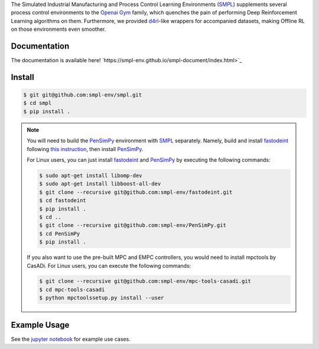 .. _SMPL: https://github.com/smpl-env/smpl

.. _Openai Gym: https://gym.openai.com/

.. _d4rl: https://github.com/rail-berkeley/d4rl.git

.. _PenSimPy: https://github.com/smpl-env/PenSimPy.git

.. _fastodeint: https://github.com/smpl-env/fastodeint.git

The Simulated Industrial Manufacturing and Process Control Learning Environments (`SMPL`_) supplements several process control environments to the `Openai Gym`_ family, which quenches the pain of performing Deep Reinforcement Learning algorithms on them. Furthermore, we provided `d4rl`_-like wrappers for accompanied datasets, making Offline RL on those environments even smoother.

Documentation
-------------

The documentation is available here! `https://smpl-env.github.io/smpl-document/index.html>`_

Install
-------
.. code-block::

    $ git git@github.com:smpl-env/smpl.git
    $ cd smpl
    $ pip install .

.. note::
    You will need to build the `PenSimPy`_ environment with `SMPL`_ separately. Namely, build and install `fastodeint`_ following `this instruction <https://github.com/smpl-env/fastodeint/blob/master/README.md>`_, then install `PenSimPy`_.

    For Linux users, you can just install `fastodeint`_ and `PenSimPy`_ by executing the following commands:

    .. code-block::

        $ sudo apt-get install libomp-dev
        $ sudo apt-get install libboost-all-dev
        $ git clone --recursive git@github.com:smpl-env/fastodeint.git
        $ cd fastodeint
        $ pip install .
        $ cd ..
        $ git clone --recursive git@github.com:smpl-env/PenSimPy.git
        $ cd PenSimPy
        $ pip install .

    If you also want to use the pre-built MPC and EMPC controllers, you would need to install mpctools by CasADi. For Linux users, you can execute the following commands:

    .. code-block::

        $ git clone --recursive git@github.com:smpl-env/mpc-tools-casadi.git
        $ cd mpc-tools-casadi
        $ python mpctoolssetup.py install --user


Example Usage
-------------

See the `jupyter notebook <https://github.com/smpl-env/smpl/blob/main/examples.ipynb>`_ for example use cases.
